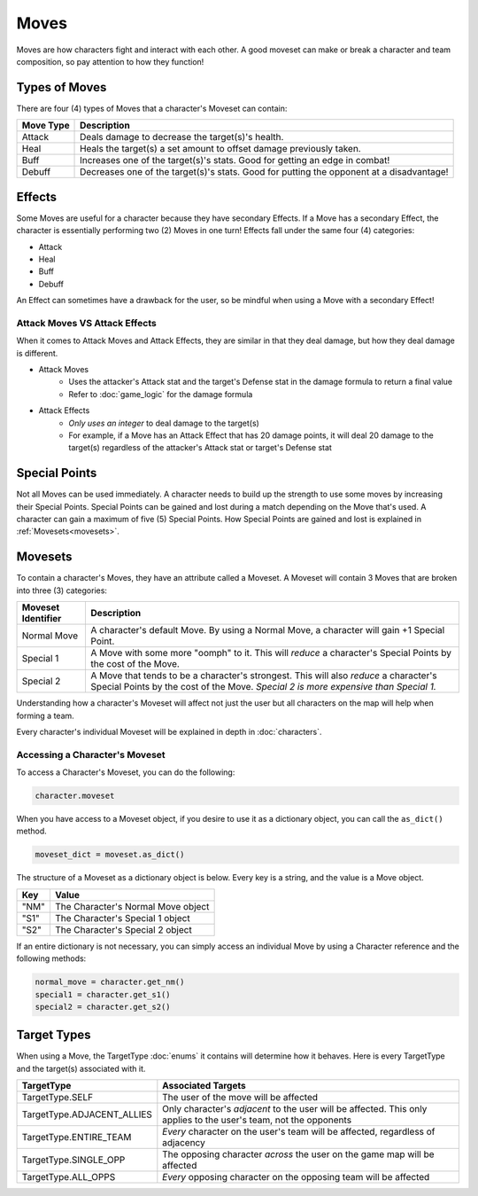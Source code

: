=====
Moves
=====

.. raw:: html

    <style> .red {color:#BC0C25; font-weight:bold; font-size:16px} </style>
    <style> .blue {color:#1769BC; font-weight:bold; font-size:16px} </style>
    <style> .gold {color:#E1C564; font-weight:bold; font-size:16px} </style>
    <style> .green {color:#469B34; font-weight:bold; font-size:16px} </style>
    <style> .cyan {color:#00FFFF; font-weight:bold; font-size:16px} </style>

.. role:: red
.. role:: blue
.. role:: gold
.. role:: green
.. role:: cyan


Moves are how characters fight and interact with each other. A good moveset can make or break a character and team
composition, so pay attention to how they function!

Types of Moves
--------------

There are four (4) types of Moves that a character's Moveset can contain:

================= ========================================================================================
Move Type         Description
================= ========================================================================================
:gold:`Attack`    Deals damage to decrease the target(s)'s health.
:green:`Heal`     Heals the target(s) a set amount to offset damage previously taken.
:red:`Buff`       Increases one of the target(s)'s stats. Good for getting an edge in combat!
:blue:`Debuff`    Decreases one of the target(s)'s stats. Good for putting the opponent at a disadvantage!
================= ========================================================================================


Effects
-------

Some Moves are useful for a character because they have secondary Effects. If a Move has a secondary Effect, the
character is essentially performing two (2) Moves in one turn! Effects fall under the same four (4) categories:

- :gold:`Attack`
- :green:`Heal`
- :red:`Buff`
- :blue:`Debuff`

An Effect can sometimes have a drawback for the user, so be mindful when using a Move with a secondary Effect!


Attack Moves VS Attack Effects
..............................

When it comes to Attack Moves and Attack Effects, they are similar in that they deal damage, but how they deal damage
is different.

- Attack Moves
    - Uses the attacker's Attack stat and the target's Defense stat in the damage formula to return a final value
    - Refer to :doc:`game_logic` for the damage formula

- Attack Effects
    - *Only uses an integer* to deal damage to the target(s)
    - For example, if a Move has an Attack Effect that has 20 damage points, it will deal 20 damage to the
      target(s) regardless of the attacker's Attack stat or target's Defense stat

Special Points
--------------

.. image:: ./_static/images/sp_bar_3.png
   :width: 120
   :align: center

Not all Moves can be used immediately. A character needs to build up the strength to use some moves by increasing
their :cyan:`Special Points`. :cyan:`Special Points` can be gained and lost during a match depending on the Move that's
used. A character can gain a maximum of five (5) :cyan:`Special Points`. How :cyan:`Special Points` are gained and
lost is explained in :ref:`Movesets<movesets>`.


Movesets
--------

.. _movesets:

To contain a character's Moves, they have an attribute called a Moveset. A Moveset will contain 3 Moves that are broken
into three (3) categories:

========================= ==============================================================================================
Moveset Identifier        Description
========================= ==============================================================================================
Normal Move               A character's default Move. By using a Normal Move, a character will gain +1
                          :cyan:`Special Point`.
Special 1                 A Move with some more "oomph" to it. This will *reduce* a character's :cyan:`Special Points`
                          by the cost of the Move.
Special 2                 A Move that tends to be a character's strongest. This will also *reduce* a character's
                          :cyan:`Special Points` by the cost of the Move. *Special 2 is more expensive than Special 1.*
========================= ==============================================================================================

Understanding how a character's Moveset will affect not just the user but all characters on the map will help when
forming a team.

Every character's individual Moveset will be explained in depth in :doc:`characters`.

Accessing a Character's Moveset
...............................

To access a Character's Moveset, you can do the following:

.. code-block::

    character.moveset

When you have access to a Moveset object, if you desire to use it as a dictionary object, you can call the
``as_dict()`` method.

.. code-block::

    moveset_dict = moveset.as_dict()

The structure of a Moveset as a dictionary object is below. Every key is a string, and the value is a Move object.

============ ================================================
Key          Value
============ ================================================
"NM"         The Character's Normal Move object
"S1"         The Character's Special 1 object
"S2"         The Character's Special 2 object
============ ================================================

If an entire dictionary is not necessary, you can simply access an individual Move by using a Character reference and
the following methods:

.. code-block::

    normal_move = character.get_nm()
    special1 = character.get_s1()
    special2 = character.get_s2()


Target Types
------------

When using a Move, the TargetType :doc:`enums` it contains will determine how it behaves. Here is every TargetType
and the target(s) associated with it.

========================== =============================================================================================
TargetType                 Associated Targets
========================== =============================================================================================
TargetType.SELF            The user of the move will be affected
TargetType.ADJACENT_ALLIES Only character's *adjacent* to the user will be affected. This only applies to the user's
                           team, not the opponents
TargetType.ENTIRE_TEAM     *Every* character on the user's team will be affected, regardless of adjacency
TargetType.SINGLE_OPP      The opposing character *across* the user on the game map will be affected
TargetType.ALL_OPPS        *Every* opposing character on the opposing team will be affected
========================== =============================================================================================

